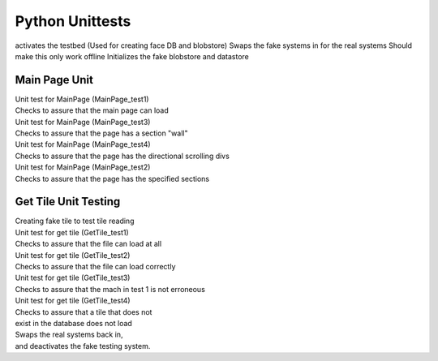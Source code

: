 Python Unittests
================

activates the testbed (Used for creating face DB and blobstore)
Swaps the fake systems in for the real systems
Should make this only work offline
Initializes the fake blobstore and datastore

Main Page Unit
--------------

| Unit test for MainPage (MainPage_test1)
| Checks to assure that the main page can load

| Unit test for MainPage (MainPage_test3)
| Checks to assure that the page has a section "wall"	

| Unit test for MainPage (MainPage_test4)
| Checks to assure that the page has the directional scrolling divs
    
| Unit test for MainPage (MainPage_test2)
| Checks to assure that the page has the specified sections


Get Tile Unit Testing
---------------------

| Creating fake tile to test tile reading

| Unit test for get tile (GetTile_test1)
| Checks to assure that the file can load at all           	

| Unit test for get tile (GetTile_test2)
| Checks to assure that the file can load correctly
            
| Unit test for get tile (GetTile_test3)
| Checks to assure that the mach in test 1 is not erroneous

| Unit test for get tile (GetTile_test4)
| Checks to assure that a tile that does not
| exist in the database does not load            
| Swaps the real systems back in,
| and deactivates the fake testing system.
